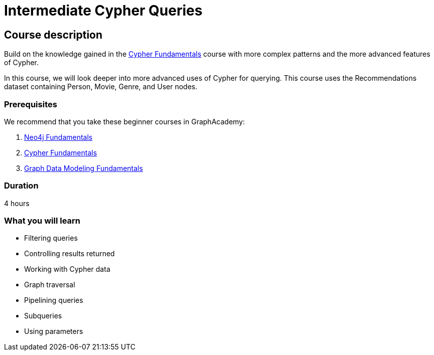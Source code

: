 = Intermediate Cypher Queries
:usecase: recommendations
:caption: Continue your learning journey with Cypher queries
:categories: cypher:2, start:5, software-development:5, data-analysis:5, reporting:5, llms:5, intermediate:1
:next: cypher-indexes-constraints
:status: active
:duration: 4 hours
:video: https://www.youtube.com/embed/-ogo_gls068

//https://youtu.be/-ogo_gls068

== Course description

Build on the knowledge gained in the link:/courses/cypher-fundamentals/[Cypher Fundamentals] course with more complex patterns and the more advanced features of Cypher.

In this course, we will look deeper into more advanced uses of Cypher for querying.
This course uses the Recommendations dataset containing Person, Movie, Genre, and User nodes.

=== Prerequisites

We recommend that you take these beginner courses in GraphAcademy:

. link:/courses/neo4j-fundamentals/[Neo4j Fundamentals^]
. link:/courses/cypher-fundamentals/[Cypher Fundamentals^]
. link:/courses/modeling-fundamentals/[Graph Data Modeling Fundamentals^]

=== Duration

4 hours

=== What you will learn

* Filtering queries
* Controlling results returned
* Working with Cypher data
* Graph traversal
* Pipelining queries
* Subqueries
* Using parameters
